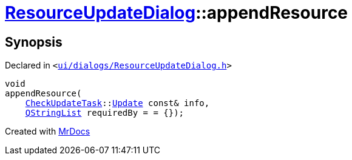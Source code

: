 [#ResourceUpdateDialog-appendResource]
= xref:ResourceUpdateDialog.adoc[ResourceUpdateDialog]::appendResource
:relfileprefix: ../
:mrdocs:


== Synopsis

Declared in `&lt;https://github.com/PrismLauncher/PrismLauncher/blob/develop/ui/dialogs/ResourceUpdateDialog.h#L28[ui&sol;dialogs&sol;ResourceUpdateDialog&period;h]&gt;`

[source,cpp,subs="verbatim,replacements,macros,-callouts"]
----
void
appendResource(
    xref:CheckUpdateTask.adoc[CheckUpdateTask]::xref:CheckUpdateTask/Update.adoc[Update] const& info,
    xref:QStringList.adoc[QStringList] requiredBy = &equals; &lcub;&rcub;);
----



[.small]#Created with https://www.mrdocs.com[MrDocs]#
